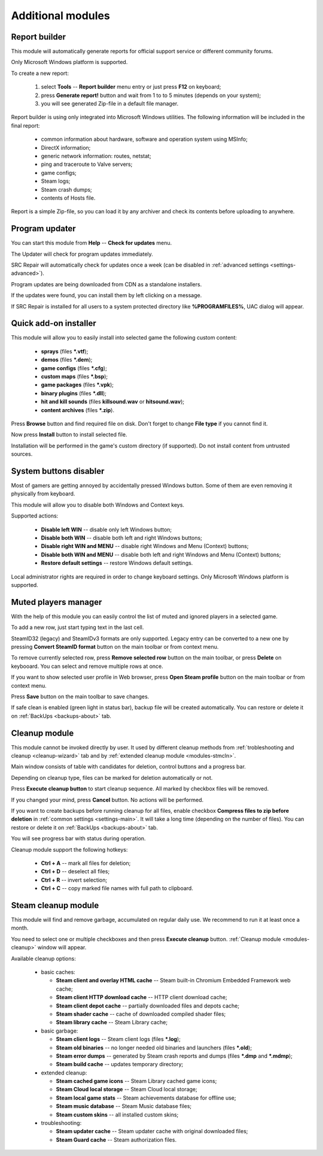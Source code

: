 ..
    SPDX-FileCopyrightText: 2011-2024 EasyCoding Team

    SPDX-License-Identifier: GPL-3.0-or-later

.. _modules:

*******************************
Additional modules
*******************************

.. index:: report builder, tech support reports
.. _modules-reporter:

Report builder
==========================================

This module will automatically generate reports for official support service or different community forums.

Only Microsoft Windows platform is supported.

To create a new report:

  1. select **Tools** -- **Report builder** menu entry or just press **F12** on keyboard;
  2. press **Generate report!** button and wait from 1 to to 5 minutes (depends on your system);
  3. you will see generated Zip-file in a default file manager.

Report builder is using only integrated into Microsoft Windows utilities. The following information will be included in the final report:

  * common information about hardware, software and operation system using MSInfo;
  * DirectX information;
  * generic network information: routes, netstat;
  * ping and traceroute to Valve servers;
  * game configs;
  * Steam logs;
  * Steam crash dumps;
  * contents of Hosts file.

Report is a simple Zip-file, so you can load it by any archiver and check its contents before uploading to anywhere.

.. index:: updating program, application updates
.. _modules-updater:

Program updater
==========================================

You can start this module from **Help** -- **Check for updates** menu.

The Updater will check for program updates immediately.

SRC Repair will automatically check for updates once a week (can be disabled in :ref:`advanced settings <settings-advanced>`).

Program updates are being downloaded from CDN as a standalone installers.

If the updates were found, you can install them by left clicking on a message.

If SRC Repair is installed for all users to a system protected directory like **%PROGRAMFILES%**, UAC dialog will appear.

.. index:: quick add-on installer
.. _modules-installer:

Quick add-on installer
==========================================

This module will allow you to easily install into selected game the following custom content:

  * **sprays** (files **\*.vtf**);
  * **demos** (files **\*.dem**);
  * **game configs** (files **\*.cfg**);
  * **custom maps** (files **\*.bsp**);
  * **game packages** (files **\*.vpk**);
  * **binary plugins** (files **\*.dll**);
  * **hit and kill sounds** (files **killsound.wav** or **hitsound.wav**);
  * **content archives** (files **\*.zip**).

Press **Browse** button and find required file on disk. Don't forget to change **File type** if you cannot find it.

Now press **Install** button to install selected file.

Installation will be performed in the game's custom directory (if supported). Do not install content from untrusted sources.

.. index:: system buttons disabler, windows keys
.. _modules-kbd:

System buttons disabler
==========================================

Most of gamers are getting annoyed by accidentally pressed Windows button. Some of them are even removing it physically from keyboard.

This module will allow you to disable both Windows and Context keys.

Supported actions:

  * **Disable left WIN** -- disable only left Windows button;
  * **Disable both WIN** -- disable both left and right Windows buttons;
  * **Disable right WIN and MENU** -- disable right Windows and Menu (Context) buttons;
  * **Disable both WIN and MENU** -- disable both left and right Windows and Menu (Context) buttons;
  * **Restore default settings** -- restore Windows default settings.

Local administrator rights are required in order to change keyboard settings. Only Microsoft Windows platform is supported.

.. index:: in-game mute manager, muted players manager
.. _modules-mute:

Muted players manager
==========================================

With the help of this module you can easily control the list of muted and ignored players in a selected game.

To add a new row, just start typing text in the last cell.

SteamID32 (legacy) and SteamIDv3 formats are only supported. Legacy entry can be converted to a new one by pressing **Convert SteamID format** button on the main toolbar or from context menu.

To remove currently selected row, press **Remove selected row** button on the main toolbar, or press **Delete** on keybooard. You can select and remove multiple rows at once.

If you want to show selected user profile in Web browser, press **Open Steam profile** button on the main toolbar or from context menu.

Press **Save** button on the main toolbar to save changes.

If safe clean is enabled (green light in status bar), backup file will be created automatically. You can restore or delete it on :ref:`BackUps <backups-about>` tab.

.. index:: cleanup module, safe cleanup window
.. _modules-cleanup:

Cleanup module
==========================================

This module cannot be invoked directly by user. It used by different cleanup methods from :ref:`trobleshooting and cleanup <cleanup-wizard>` tab and by :ref:`extended cleanup module <modules-stmcln>`.

Main window consists of table with candidates for deletion, control buttons and a progress bar.

Depending on cleanup type, files can be marked for deletion automatically or not.

Press **Execute cleanup button** to start cleanup sequence. All marked by checkbox files will be removed.

If you changed your mind, press **Cancel** button. No actions will be performed.

If you want to create backups before running cleanup for all files, enable checkbox **Compress files to zip before deletion** in :ref:`common settings <settings-main>`. It will take a long time (depending on the number of files). You can restore or delete it on :ref:`BackUps <backups-about>` tab.

You will see progress bar with status during operation.

Cleanup module support the following hotkeys:

 * **Ctrl + A** -- mark all files for deletion;
 * **Ctrl + D** -- deselect all files;
 * **Ctrl + R** -- invert selection;
 * **Ctrl + C** -- copy marked file names with full path to clipboard.

.. index:: extended cleanup, steam cleanup module
.. _modules-stmcln:

Steam cleanup module
==========================================

This module will find and remove garbage, accumulated on regular daily use. We recommend to run it at least once a month.

You need to select one or multiple checkboxes and then press **Execute cleanup** button. :ref:`Cleanup module <modules-cleanup>` window will appear.

Available cleanup options:

  * basic caches:

    * **Steam client and overlay HTML cache** -- Steam built-in Chromium Embedded Framework web cache;
    * **Steam client HTTP download cache** -- HTTP client download cache;
    * **Steam client depot cache** -- partially downloaded files and depots cache;
    * **Steam shader cache** -- cache of downloaded compiled shader files;
    * **Steam library cache** -- Steam Library cache;

  * basic garbage:

    * **Steam client logs** -- Steam client logs (files **\*.log**);
    * **Steam old binaries** -- no longer needed old binaries and launchers (files **\*.old**);
    * **Steam error dumps** -- generated by Steam crash reports and dumps (files **\*.dmp** and **\*.mdmp**);
    * **Steam build cache** -- updates temporary directory;

  * extended cleanup:

    * **Steam cached game icons** -- Steam Library cached game icons;
    * **Steam Cloud local storage** -- Steam Cloud local storage;
    * **Steam local game stats** -- Steam achievements database for offline use;
    * **Steam music database** -- Steam Music database files;
    * **Steam custom skins** -- all installed custom skins;

  * troubleshooting:

    * **Steam updater cache** -- Steam updater cache with original downloaded files;
    * **Steam Guard cache** -- Steam authorization files.
